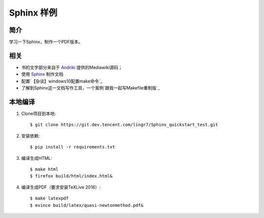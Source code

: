 Sphinx 样例
##############################


简介
----

学习一下Sphinx，制作一个PDF版本。

相关
----

- 书的文字部分来自于 `Andriki`_ 提供的Mediawiki源码；
- 使用 `Sphinx`_ 制作文档
- 配置`【杂谈】windows10配置make命令`_
- 了解到Sphinx这一文档写作工具，一个案例`跟我一起写Makefile重制版`_

本地编译
--------

#. Clone项目到本地::

   $ git clone https://git.dev.tencent.com/lingr7/Sphinx_quickstart_test.git

#. 安装依赖::

   $ pip install -r requirements.txt

#. 编译生成HTML::

   $ make html
   $ firefox build/html/index.html&

#. 编译生成PDF（要求安装TeXLive 2016）::

   $ make latexpdf
   $ evince build/latex/quasi-newtonmethod.pdf&

.. _`陈皓`: http://coolshell.cn/haoel
.. _`Andriki`: http://andriki.com/mediawiki/index.php?title=Linux:%E8%B7%9F%E6%88%91%E4%B8%80%E8%B5%B7%E5%86%99Makefile
.. _`Sphinx`: http://sphinx-doc.org/
.. _`GNU Make Manual`: https://www.gnu.org/software/make/manual/
.. _`跟我一起写Makefile重制版`:https://github.com/seisman/how-to-write-makefile
.. _`【杂谈】windows10配置make命令`:https://blog.csdn.net/C2681595858/article/details/85554359